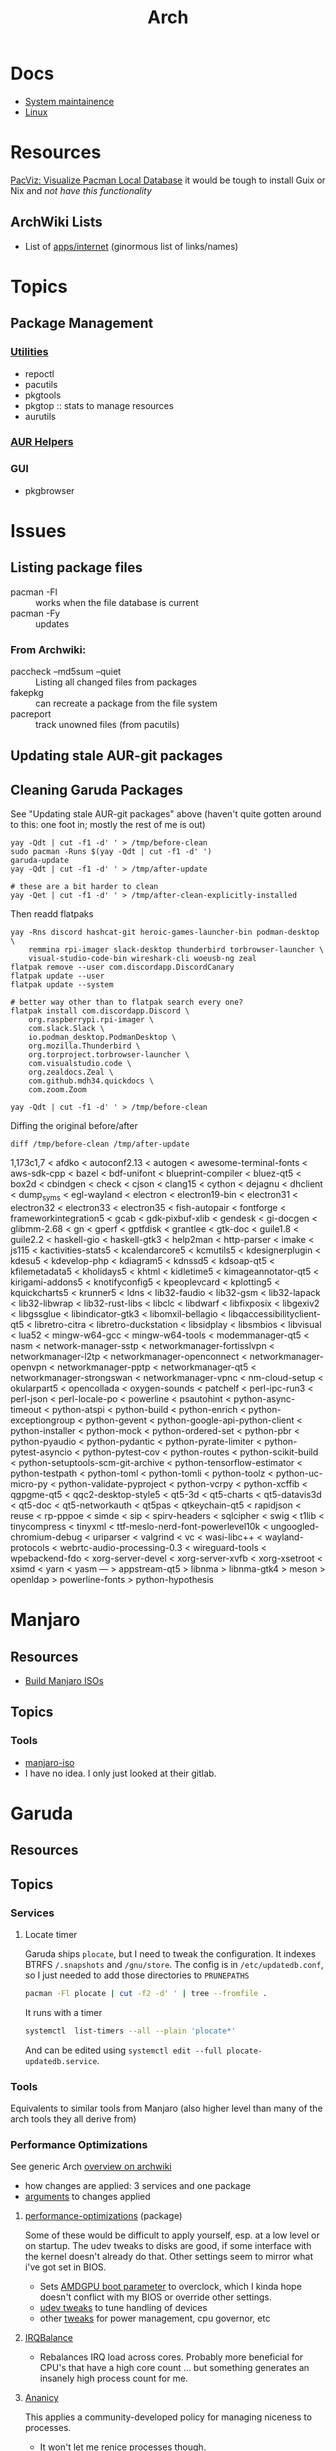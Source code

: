 :PROPERTIES:
:ID:       fbf366f2-5c17-482b-ac7d-6dd130aa4d05
:END:
#+title: Arch

* Docs
+ [[https://wiki.archlinux.org/title/system_maintenance][System maintainence]]
+ [[id:bdae77b1-d9f0-4d3a-a2fb-2ecdab5fd531][Linux]]

* Resources

[[https://farseerfc.me/en/pacvis.html][PacViz: Visualize Pacman Local Database]] it would be tough to install Guix or
Nix and /not have this functionality/

** ArchWiki Lists
+ List of [[https://wiki.archlinux.org/title/List_of_applications/Internet#XMPP_clients][apps/internet]] (ginormous list of links/names)

* Topics

** Package Management
*** [[https://wiki.archlinux.org/title/pacman/Tips_and_tricks#Utilities][Utilities]]
+ repoctl
+ pacutils
+ pkgtools
+ pkgtop :: stats to manage resources
+ aurutils
*** [[https://wiki.archlinux.org/title/AUR_helpers][AUR Helpers]]
*** GUI
+ pkgbrowser



* Issues
** Listing package files

+ pacman -Fl :: works when the file database is current
+ pacman -Fy :: updates

*** From Archwiki:

+ paccheck --md5sum --quiet :: Listing all changed files from packages
+ fakepkg :: can recreate a package from the file system
+ pacreport :: track unowned files (from pacutils)
** Updating stale AUR-git packages

** Cleaning Garuda Packages

See "Updating stale AUR-git packages" above (haven't quite gotten around to
this: one foot in; mostly the rest of me is out)

#+begin_src shell
yay -Qdt | cut -f1 -d' ' > /tmp/before-clean
sudo pacman -Runs $(yay -Qdt | cut -f1 -d' ')
garuda-update
yay -Qdt | cut -f1 -d' ' > /tmp/after-update

# these are a bit harder to clean
yay -Qet | cut -f1 -d' ' > /tmp/after-clean-explicitly-installed
#+end_src

Then readd flatpaks

#+begin_src shell
yay -Rns discord hashcat-git heroic-games-launcher-bin podman-desktop \
    remmina rpi-imager slack-desktop thunderbird torbrowser-launcher \
    visual-studio-code-bin wireshark-cli woeusb-ng zeal
flatpak remove --user com.discordapp.DiscordCanary
flatpak update --user
flatpak update --system

# better way other than to flatpak search every one?
flatpak install com.discordapp.Discord \
    org.raspberrypi.rpi-imager \
    com.slack.Slack \
    io.podman_desktop.PodmanDesktop \
    org.mozilla.Thunderbird \
    org.torproject.torbrowser-launcher \
    com.visualstudio.code \
    org.zealdocs.Zeal \
    com.github.mdh34.quickdocs \
    com.zoom.Zoom

yay -Qdt | cut -f1 -d' ' > /tmp/before-clean
#+end_src

Diffing the original before/after

#+begin_src shell :results output code :wrap example diff
diff /tmp/before-clean /tmp/after-update
#+end_src

#+begin_example diff
1,173c1,7
< afdko
< autoconf2.13
< autogen
< awesome-terminal-fonts
< aws-sdk-cpp
< bazel
< bdf-unifont
< blueprint-compiler
< bluez-qt5
< box2d
< cbindgen
< check
< cjson
< clang15
< cython
< dejagnu
< dhclient
< dump_syms
< egl-wayland
< electron
< electron19-bin
< electron31
< electron32
< electron33
< electron35
< fish-autopair
< fontforge
< frameworkintegration5
< gcab
< gdk-pixbuf-xlib
< gendesk
< gi-docgen
< glibmm-2.68
< gn
< gperf
< gptfdisk
< grantlee
< gtk-doc
< guile1.8
< guile2.2
< haskell-gio
< haskell-gtk3
< help2man
< http-parser
< imake
< js115
< kactivities-stats5
< kcalendarcore5
< kcmutils5
< kdesignerplugin
< kdesu5
< kdevelop-php
< kdiagram5
< kdnssd5
< kdsoap-qt5
< kfilemetadata5
< kholidays5
< khtml
< kidletime5
< kimageannotator-qt5
< kirigami-addons5
< knotifyconfig5
< kpeoplevcard
< kplotting5
< kquickcharts5
< krunner5
< ldns
< lib32-faudio
< lib32-gsm
< lib32-lapack
< lib32-libwrap
< lib32-rust-libs
< libclc
< libdwarf
< libfixposix
< libgexiv2
< libgssglue
< libindicator-gtk3
< libomxil-bellagio
< libqaccessibilityclient-qt5
< libretro-citra
< libretro-duckstation
< libsidplay
< libsmbios
< libvisual
< lua52
< mingw-w64-gcc
< mingw-w64-tools
< modemmanager-qt5
< nasm
< network-manager-sstp
< networkmanager-fortisslvpn
< networkmanager-l2tp
< networkmanager-openconnect
< networkmanager-openvpn
< networkmanager-pptp
< networkmanager-qt5
< networkmanager-strongswan
< networkmanager-vpnc
< nm-cloud-setup
< okularpart5
< opencollada
< oxygen-sounds
< patchelf
< perl-ipc-run3
< perl-json
< perl-locale-po
< powerline
< psautohint
< python-async-timeout
< python-atspi
< python-build
< python-enrich
< python-exceptiongroup
< python-gevent
< python-google-api-python-client
< python-installer
< python-mock
< python-ordered-set
< python-pbr
< python-pyaudio
< python-pydantic
< python-pyrate-limiter
< python-pytest-asyncio
< python-pytest-cov
< python-routes
< python-scikit-build
< python-setuptools-scm-git-archive
< python-tensorflow-estimator
< python-testpath
< python-toml
< python-tomli
< python-toolz
< python-uc-micro-py
< python-validate-pyproject
< python-vcrpy
< python-xcffib
< qgpgme-qt5
< qqc2-desktop-style5
< qt5-3d
< qt5-charts
< qt5-datavis3d
< qt5-doc
< qt5-networkauth
< qt5pas
< qtkeychain-qt5
< rapidjson
< reuse
< rp-pppoe
< simde
< sip
< spirv-headers
< sqlcipher
< swig
< t1lib
< tinycompress
< tinyxml
< ttf-meslo-nerd-font-powerlevel10k
< ungoogled-chromium-debug
< uriparser
< valgrind
< vc
< wasi-libc++
< wayland-protocols
< webrtc-audio-processing-0.3
< wireguard-tools
< wpebackend-fdo
< xorg-server-devel
< xorg-server-xvfb
< xorg-xsetroot
< xsimd
< yarn
< yasm
---
> appstream-qt5
> libnma
> libnma-gtk4
> meson
> openldap
> powerline-fonts
> python-hypothesis
#+end_example

* Manjaro

** Resources
+ [[https://wiki.manjaro.org/index.php/Build_Manjaro_ISOs_with_buildiso][Build Manjaro ISOs]]

** Topics
*** Tools

+ [[https://wiki.manjaro.org/index.php/Manjaro-tools][manjaro-iso]]
+ I have no idea. I only just looked at their gitlab.

* Garuda
** Resources

** Topics
*** Services

**** Locate timer

Garuda ships =plocate=, but I need to tweak the configuration. It indexes BTRFS
=/.snapshots= and =/gnu/store=. The config is in =/etc/updatedb.conf=, so I just
needed to add those directories to =PRUNEPATHS=

#+begin_src sh :results output verbatim
pacman -Fl plocate | cut -f2 -d' ' | tree --fromfile .
#+end_src

#+RESULTS:
#+begin_example
.
├── etc
│   └── updatedb.conf
├── usr
│   ├── bin
│   │   ├── locate
│   │   ├── mlocate
│   │   ├── plocate
│   │   ├── plocate-build
│   │   └── updatedb
│   ├── lib
│   │   ├── systemd
│   │   │   └── system
│   │   │       ├── plocate-updatedb.service
│   │   │       └── plocate-updatedb.timer
│   │   ├── sysusers.d
│   │   │   └── plocate.conf
│   │   └── tmpfiles.d
│   │       └── plocate.conf
│   └── share
│       └── man
│           ├── man1
│           │   └── plocate.1.gz
│           ├── man5
│           │   └── updatedb.conf.5.gz
│           └── man8
│               ├── plocate-build.8.gz
│               └── updatedb.8.gz
└── var
    └── lib
        └── plocate
            └── CACHEDIR.TAG

17 directories, 15 files
#+end_example

It runs with a timer

#+begin_src sh :results output verbatim
systemctl  list-timers --all --plain 'plocate*'
#+end_src

#+RESULTS:
: NEXT                        LEFT LAST                        PASSED UNIT                   ACTIVATES
: Wed 2025-04-16 00:33:00 EDT  15h Tue 2025-04-15 00:08:17 EDT 8h ago plocate-updatedb.timer plocate-updatedb.service
:
: 1 timers listed.

And can be edited using =systemctl edit --full plocate-updatedb.service=.

*** Tools

Equivalents to similar tools from Manjaro (also higher level than many of the
arch tools they all derive from)

*** Performance Optimizations

See generic Arch [[https://wiki.archlinux.org/title/improving_performance][overview on archwiki]]

+ how changes are applied: 3 services and one package
+ [[https://gitlab.com/garuda-linux/applications/garuda-assistant/-/blob/master/garudaassistant.ui?ref_type=heads#L1329-1403][arguments]] to changes applied


**** [[https://gitlab.com/garuda-linux/themes-and-settings/settings/performance-tweaks][performance-optimizations]] (package)

Some of these would be difficult to apply yourself, esp. at a low level or on
startup. The udev tweaks to disks are good, if some interface with the kernel
doesn't already do that. Other settings seem to mirror what i've got set in
BIOS.

+ Sets [[https://wiki.archlinux.org/title/AMDGPU#Boot_parameter][AMDGPU boot parameter]] to overclock, which I kinda hope doesn't conflict
  with my BIOS or override other settings.
+ [[https://gitlab.com/garuda-linux/themes-and-settings/settings/performance-tweaks/-/tree/master/usr/lib/udev/rules.d?ref_type=heads][udev tweaks]] to tune handling of devices
+ other [[https://gist.github.com/dante-robinson/cd620c7283a6cc1fcdd97b2d139b72fa][tweaks]] for power management, cpu governor, etc

**** [[https://github.com/irqbalance/irqbalance][IRQBalance]]

+ Rebalances IRQ load across cores. Probably more beneficial for CPU's that have
  a high core count ... but something generates an insanely high process count
  for me.

**** [[https://github.com/irqbalance/irqbalance][Ananicy]]

This applies a community-developed policy for managing niceness to processes.

+ It won't let me renice processes though.

I need emacs to be snappy. My desktop has 16 cores, twice the RAM, etc ... but
my laptop with 6 cores runs emacs 3-4x faster ... I don't have nearly the same
number of buffers open.

**** [[https://wiki.archlinux.org/title/preload][Preload]]

+ /etc/conf.d/preload :: config file. Docs at [[https://github.com/arunanshub/preload/blob/master/preload.conf.in][arunanshub/preload]], though it's
  not clear that this is the original format.
+ sets ~IONICE_OPTS="-c3"~
+ see [[https://wiki.archlinux.org/title/improving_performance#Storage_I/O_scheduling_with_ionice][ionice in archwiki]]

Preloads application files in RAM. The archwiki mentions that =preload= records
statistics about which programs are loading, but it's unclear how it informs the
kernel of the ELF's executable's image in memory (and/or the ELF's
assoc. files?)

I guess I could read [[https://cs.uwaterloo.ca/~brecht/courses/702/Possible-Readings/prefetching-to-memory/preload-thesis.pdf][Preload: An Adaptive Prefetching Daemon]]

The combination of =preload= with =ionice= is probably very helpful

#+begin_quote
For high-interrupt processes with unpredictable load requiring many copies of
the same program, a fully static compilation could help ... though it's
complicated, since it tightly constrains your process/threading model.  The
=k0s= distribution makes more efficient utilization of shared memory by
statically compiling all components of =kubernetes= into a single binary. It's
unclear to me exactly how the shared memory images are shared.

But (i think) you just have a service that spawns instances with the same
initial shared memory image ... it really depends on whether a forked process
can continue executing with the same stack/heap and (if so) how both processes
manage immediately manage the shared stack/heap to split child procs off
efficiently.

idk what i'm talking about.

But it does really seem that software design makes very poor usage of compute &
energy resources.
#+end_quote

*** Dock
**** Plasma Dock replaced Latte Dock
Latte UI/UX was great, but the project really needed some love. Diffing configs
was tough. Lots of dynamic changes.

Garuda replaced this with Plasma Dock. The configs were a bit tough to
find. Most garuda configs have been moved outside of =/etc/skel/= and the
scripts to create the dock are now in
[[/usr/share/plasma/look-and-feel/Dr460nized/contents/layouts/org.kde.plasma.desktop-layout.js]]


*** Podman
**** processing tar file(potentially insufficient UIDs or GIDs available in user namespace...)

+ Rootless Podman not configured properly (see [[https://github.com/containers/podman/issues/12715][containers/podman#12715]])
  - follow instructions in [[https://docs.podman.io/en/latest/markdown/podman.1.html#rootless-mode][podman docs]] (may not be sufficient)
  - restart podman service and attempt pulling image

*** Misc
+ shadow-verify service fails bc ntp
  - NTP service moved to systemd-timesyncd from ntpd
  - ensure /var/lib/ntp is gone
  - remove ntp user if necessary
+ [[https://nekoyukimmm.hatenablog.com/][Arch Cheatsheets (japanese)]
